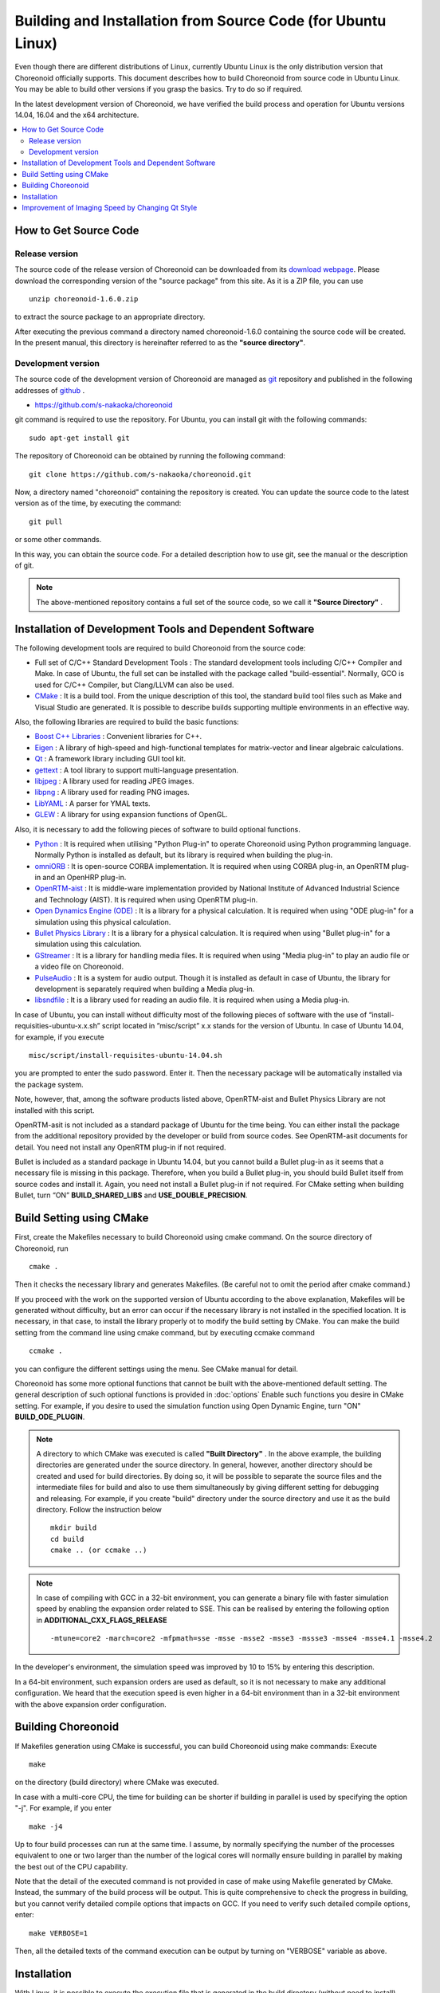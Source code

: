 
Building and Installation from Source Code (for Ubuntu Linux)
=============================================================

.. sectionauthor:: 中岡 慎一郎 <s.nakaoka@aist.go.jp>

Even though there are different distributions of Linux, currently Ubuntu Linux is the only distribution version that Choreonoid officially supports. This document describes how to build Choreonoid from source code in Ubuntu Linux. You may be able to build other versions if you grasp the basics. Try to do so if required.

In the latest development version of Choreonoid, we have verified the build process and operation for Ubuntu versions 14.04, 16.04 and the x64 architecture.


.. contents::
   :local:


How to Get Source Code
-----------------------

Release version
~~~~~~~~~~~~~~~

The source code of the release version of Choreonoid can be downloaded from its `download webpage <http://choreonoid.org/ja/download.html>`_. Please download the corresponding version of the "source package" from this site. As it is a ZIP file, you can use ::

 unzip choreonoid-1.6.0.zip

to extract the source package to an appropriate directory.

After executing the previous command a directory named choreonoid-1.6.0 containing the source code will be created. In the present manual, this directory is hereinafter referred to as the **"source directory"**.


Development version
~~~~~~~~~~~~~~~~~~~

The source code of the development version of Choreonoid are managed as `git <http://git-scm.com/>`_ repository and published in the following addresses of `github <https://github.com/>`_ .

- https://github.com/s-nakaoka/choreonoid

git command is required to use the repository. For Ubuntu, you can install git with the following commands: ::

 sudo apt-get install git

The repository of Choreonoid can be obtained by running the following command: ::

 git clone https://github.com/s-nakaoka/choreonoid.git

Now, a directory named "choreonoid" containing the repository is created. You can update the source code to the latest version as of the time, by executing the command: ::

 git pull

or some other commands.

In this way, you can obtain the source code. For a detailed description how to use git, see the manual or the description of git.


.. note:: The above-mentioned repository contains a full set of the source code, so we call it **"Source Directory"** .


Installation of Development Tools and Dependent Software
--------------------------------------------------------

The following development tools are required to build Choreonoid from the source code:

- Full set of C/C++ Standard Development Tools : The standard development tools including C/C++ Compiler and Make. In case of Ubuntu, the full set can be installed with the package called "build-essential". Normally, GCO is used for C/C++ Compiler, but Clang/LLVM can also be used.
- `CMake <http://www.cmake.org/>`_ : It is a build tool. From the unique description of this tool, the standard build tool files such as Make and Visual Studio are generated. It is possible to describe builds supporting multiple environments in an effective way.

Also, the following libraries are required to build the basic functions:

* `Boost C++ Libraries <http://www.boost.org/>`_ : Convenient libraries for C++.
* `Eigen <eigen.tuxfamily.org>`_ : A library of high-speed and high-functional templates for matrix-vector and linear algebraic calculations.
* `Qt <http://qt-project.org/>`_ : A framework library including GUI tool kit.
* `gettext <http://www.gnu.org/s/gettext/>`_ :  A tool library to support multi-language presentation.
* `libjpeg <http://libjpeg.sourceforge.net/>`_ : A library used for reading JPEG images.
* `libpng <http://www.libpng.org/pub/png/libpng.html>`_ :  A library used for reading PNG images.
* `LibYAML <http://pyyaml.org/wiki/LibYAML>`_ : A parser for YMAL texts.
* `GLEW <http://glew.sourceforge.net/>`_ : A library for using expansion functions of OpenGL.

Also, it is necessary to add the following pieces of software to build optional functions.

* `Python <https://www.python.org/>`_ :  It is required when utilising "Python Plug-in" to operate Choreonoid using Python programming language. Normally Python is installed as default, but its library is required when building the plug-in.
* `omniORB <http://omniorb.sourceforge.net/>`_ :  It is open-source CORBA implementation. It is required when using CORBA plug-in, an OpenRTM plug-in and an OpenHRP plug-in.
* `OpenRTM-aist <http://openrtm.org/>`_ :  It is middle-ware implementation provided by National Institute of Advanced Industrial Science and Technology (AIST). It is required when using OpenRTM plug-in.
* `Open Dynamics Engine (ODE) <http://www.ode.org/>`_ :  It is a library for a physical calculation. It is required when using "ODE plug-in" for a simulation using this physical calculation.
* `Bullet Physics Library <http://bulletphysics.org>`_ : It is a library for a physical calculation. It is required when using "Bullet plug-in" for a simulation using this calculation.
* `GStreamer <http://gstreamer.freedesktop.org/>`_ : It is a library for handling media files. It is required when using "Media plug-in" to play an audio file or a video file on Choreonoid.
* `PulseAudio <http://www.freedesktop.org/wiki/Software/PulseAudio/>`_ :  It is a system for audio output. Though it is installed as default in case of Ubuntu, the library for development is separately required when building a Media plug-in.
* `libsndfile <http://www.mega-nerd.com/libsndfile/>`_ :  It is a library used for reading an audio file. It is required when using a Media plug-in.

.. _build-ubuntu-install-packages:

In case of Ubuntu, you can install without difficulty most of the following pieces of software with the use of “install-requisities-ubuntu-x.x.sh” script located in ”misc/script” x.x stands for the version of Ubuntu. In case of Ubuntu 14.04, for example, if you execute ::

 misc/script/install-requisites-ubuntu-14.04.sh

you are prompted to enter the sudo password. Enter it. Then the necessary package will be automatically installed via the package system.

Note, however, that, among the software products listed above, OpenRTM-aist and Bullet Physics Library are not installed with this script.

OpenRTM-asit is not included as a standard package of Ubuntu for the time being. You can either install the package from the additional repository provided by the developer or build from source codes. See OpenRTM-asit documents for detail. You need not install any OpenRTM plug-in if not required.

Bullet is included as a standard package in Ubuntu 14.04, but you cannot build a Bullet plug-in as it seems that a necessary file is missing in this package. Therefore, when you build a Bullet plug-in, you should build Bullet itself from source codes and install it. Again, you need not install a Bullet plug-in if not required. For CMake setting when building Bullet, turn “ON” **BUILD_SHARED_LIBS** and **USE_DOUBLE_PRECISION**.

.. _build-ubuntu-cmake:
 
Build Setting using CMake
-------------------------

First, create the Makefiles necessary to build Choreonoid using cmake command. On the source directory of Choreonoid, run ::

 cmake .

Then it checks the necessary library and generates Makefiles. (Be careful not to omit the period after cmake command.)

If you proceed with the work on the supported version of Ubuntu according to the above explanation, Makefiles will be generated without difficulty, but an error can occur if the necessary library is not installed in the specified location. It is necessary, in that case, to install the library properly ot to modify the build setting by CMake. You can make the build setting from the command line using cmake command, but by executing ccmake command ::

 ccmake .

you can configure the different settings using the menu. See CMake manual for detail.

Choreonoid has some more optional functions that cannot be built with the above-mentioned default setting. The general description of such optional functions is provided in :doc:`options` Enable such functions you desire in CMake setting. For example, if you desire to used the simulation function using Open Dynamic Engine, turn "ON" **BUILD_ODE_PLUGIN**. 

.. note:: A directory to which CMake was executed is called **"Built Directory"** . In the above example, the building directories are generated under the source directory. In general, however, another directory should be created and used for build directories. By doing so, it will be possible to separate the source files and the intermediate files for build and also to use them simultaneously by giving different setting for debugging and releasing. 
 For example, if you create "build" directory under the source directory and use it as the build directory. Follow the instruction below :: 

  mkdir build
  cd build
  cmake .. (or ccmake ..)


.. note:: In case of compiling with GCC in a 32-bit environment, you can generate a binary file with faster simulation speed by enabling the expansion order related to SSE. This can be realised by entering the following option in **ADDITIONAL_CXX_FLAGS_RELEASE** ::

  -mtune=core2 -march=core2 -mfpmath=sse -msse -msse2 -msse3 -mssse3 -msse4 -msse4.1 -msse4.2

In the developer's environment, the simulation speed was improved by 10 to 15% by entering this description.

In a 64-bit environment, such expansion orders are used as default, so it is not necessary to make any additional configuration. We heard that the execution speed is even higher in a 64-bit environment than in a 32-bit environment with the above expansion order configuration.


Building Choreonoid
--------------------

If Makefiles generation using CMake is successful, you can build Choreonoid using make commands: Execute ::

 make

on the directory (build directory) where CMake was executed.

In case with a multi-core CPU, the time for building can be shorter if building in parallel is used by specifying the option "-j". For example, if you enter ::

 make -j4

Up to four build processes can run at the same time. I assume, by normally specifying the number of the processes equivalent to one or two larger than the number of the logical cores will normally ensure building in parallel by making the best out of the CPU capability.

Note that the detail of the executed command is not provided in case of make using Makefile generated by CMake. Instead, the summary of the build process will be output. This is quite comprehensive to check the progress in building, but you cannot verify detailed compile options that impacts on GCC. If you need to verify such detailed compile options, enter: ::

 make VERBOSE=1

Then, all the detailed texts of the command execution can be output by turning on "VERBOSE" variable as above.



Installation
------------

With Linux, it is possible to execute the execution file that is generated in the build directory (without need to install). When building is successful, an execution file called "choreonoid" is created under the "bin" directory under the build directory. Run this execution file. ::

 bin/choreonoid

Unless there is a problem in the build, the Main window of Choreonoid opens.

It is convenient, in this way, that the execution files can be run without installation, while, in general, you should install and then run the execution files. To do so, run: ::

 make install

on the directory (build directory) where CMake was executed. Then, a set of the files necessary for execution is installed in the specified directory.

In case of Linux, the default installation directory is "/usr/local". To write anything in this directory, root authorisation is required. So, enter: ::

 sudo make install


You can change the installation directory by modifying the configuration of CMAKE_INSTALL_PREFIX of CMake. Unless you need to use more than one account,you can specify any location under the home directory. In that case, you need not run sudo at the time of installation.

Normally, it is necessary to have the common library path in the lib directory of the installation destination. By turning "ON" **ENABLE_INSTALL_RPATH** , you can operate it if there is no path.


Improvement of Imaging Speed by Changing Qt Style
-------------------------------------------------

Qt in GUI library that Choreonoid uses has the "style" function that customises the appearance of GUI parts including the buttons. In the default status of Ubuntu, this Qt style is configured so that it looks the same as the appearance of "GTK+", which is the standard library of Linux. In fact, GTK+ per se has the function to customise the appearance, but GTK+ style of Qt also dynamically reflects the appearance as customised by GTK+.

Though it is an excellent feature with regards to the unified appearance, it seems costly to reflect the dynamic style configuration of GTK+ to Qt. So, in the default status, it takes a very long time to draw the GUI parts of Qt. Yet, it is not so serious a problem in comparison with normal applications. However, Choreonoid has a GUI function that can present or modify a joint angle of a robot, for example. To link this function with the move of the robot, it is required to draw a lot of GUI parts smoothly.  However, if the style of Qt is GTK+ style, images cannot be drawn smoothly in such a case.

To solve this, it is recommended to change the Qt style to a style other than GTK+. For this operation, it is easy to use a GUI tool called "qtconfig-qt4" shown below. (This tools can be initiated either by running "qtconfig-qt4" from the command line or executing "Qt4 configuration" from the application menu.)

Provide a proper change to "GUI style" under "Appearance" tab on this tool. For example, change to "Cleanlooks" style. 

.. image:: images/qtconfig-qt4-1.png

This configuration can be reflected by executing "File" -> "Save" in this menu. By doing so, GUI of Choreonoid will move smoothly.
